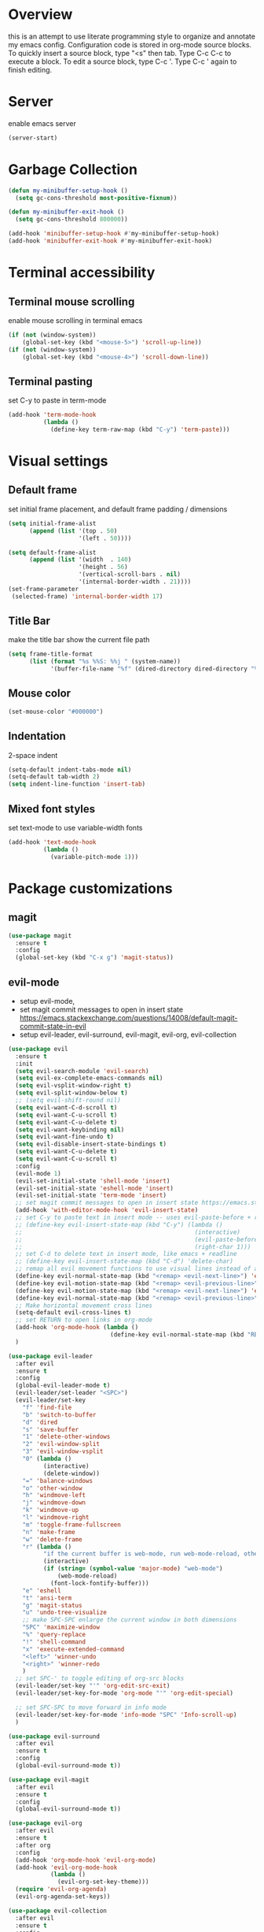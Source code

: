 * Overview
  this is an attempt to use literate programming style to organize and annotate my emacs config. Configuration code is stored in org-mode source blocks. To quickly insert a source block, type "<s" then tab. Type C-c C-c to execute a block. To edit a source block, type C-c '. Type C-c ' again to finish editing.
 
* Server
  enable emacs server
  #+begin_src emacs-lisp
    (server-start)
  #+end_src
  
* Garbage Collection
  #+begin_src emacs-lisp
    (defun my-minibuffer-setup-hook ()
      (setq gc-cons-threshold most-positive-fixnum))

    (defun my-minibuffer-exit-hook ()
      (setq gc-cons-threshold 800000))

    (add-hook 'minibuffer-setup-hook #'my-minibuffer-setup-hook)
    (add-hook 'minibuffer-exit-hook #'my-minibuffer-exit-hook)
  #+end_src

* Terminal accessibility
** Terminal mouse scrolling
   enable mouse scrolling in terminal emacs
   #+begin_src emacs-lisp
     (if (not (window-system))
         (global-set-key (kbd "<mouse-5>") 'scroll-up-line))
     (if (not (window-system))
         (global-set-key (kbd "<mouse-4>") 'scroll-down-line))
   #+end_src

** Terminal pasting
   set C-y to paste in term-mode
   #+begin_src emacs-lisp
     (add-hook 'term-mode-hook
               (lambda ()
                 (define-key term-raw-map (kbd "C-y") 'term-paste)))
   #+end_src

* Visual settings
** Default frame
   set initial frame placement, and default frame padding / dimensions
   #+begin_src emacs-lisp
     (setq initial-frame-alist
           (append (list '(top . 50)
                         '(left . 50))))

     (setq default-frame-alist
           (append (list '(width  . 140)
                         '(height . 56)
                         '(vertical-scroll-bars . nil)
                         '(internal-border-width . 21))))
     (set-frame-parameter
      (selected-frame) 'internal-border-width 17)
   #+end_src 

** Title Bar
   make the title bar show the current file path
   #+begin_src emacs-lisp
     (setq frame-title-format
           (list (format "%s %%S: %%j " (system-name))
                 '(buffer-file-name "%f" (dired-directory dired-directory "%b"))))
   #+end_src

** Mouse color
   #+begin_src emacs-lisp
     (set-mouse-color "#000000")
   #+end_src

** Indentation
   2-space indent
   #+begin_src emacs-lisp
     (setq-default indent-tabs-mode nil)
     (setq-default tab-width 2)
     (setq indent-line-function 'insert-tab)
   #+end_src

** Mixed font styles
   set text-mode to use variable-width fonts
   #+begin_src emacs-lisp
     (add-hook 'text-mode-hook
               (lambda ()
                 (variable-pitch-mode 1)))
   #+end_src
   
* Package customizations
** magit
   #+begin_src emacs-lisp
     (use-package magit
       :ensure t
       :config
       (global-set-key (kbd "C-x g") 'magit-status))
   #+end_src

** evil-mode
   - setup evil-mode, 
   - set magit commit messages to open in insert state https://emacs.stackexchange.com/questions/14008/default-magit-commit-state-in-evil
   - setup evil-leader, evil-surround, evil-magit, evil-org, evil-collection
   #+begin_src emacs-lisp
         (use-package evil
           :ensure t
           :init
           (setq evil-search-module 'evil-search)
           (setq evil-ex-complete-emacs-commands nil)
           (setq evil-vsplit-window-right t)
           (setq evil-split-window-below t)
           ;; (setq evil-shift-round nil)
           (setq evil-want-C-d-scroll t)
           (setq evil-want-C-u-scroll t)
           (setq evil-want-C-u-delete t)
           (setq evil-want-keybinding nil)
           (setq evil-want-fine-undo t)
           (setq evil-disable-insert-state-bindings t)
           (setq evil-want-C-u-delete t)
           (setq evil-want-C-u-scroll t)
           :config
           (evil-mode 1)
           (evil-set-initial-state 'shell-mode 'insert)
           (evil-set-initial-state 'eshell-mode 'insert)
           (evil-set-initial-state 'term-mode 'insert)
           ;; set magit commit messages to open in insert state https://emacs.stackexchange.com/questions/14008/default-magit-commit-state-in-evil
           (add-hook 'with-editor-mode-hook 'evil-insert-state)
           ;; set C-y to paste text in insert mode -- uses evil-paste-before + right-char instead of yank to make pasting in the terminal work
           ;; (define-key evil-insert-state-map (kbd "C-y") (lambda ()
           ;;                                                 (interactive)
           ;;                                                 (evil-paste-before 1)
           ;;                                                 (right-char 1)))
           ;; set C-d to delete text in insert mode, like emacs + readline
           ;; (define-key evil-insert-state-map (kbd "C-d") 'delete-char)
           ;; remap all evil movement functions to use visual lines instead of actual lines
           (define-key evil-normal-state-map (kbd "<remap> <evil-next-line>") 'evil-next-visual-line)
           (define-key evil-motion-state-map (kbd "<remap> <evil-previous-line>") 'evil-previous-visual-line)
           (define-key evil-motion-state-map (kbd "<remap> <evil-next-line>") 'evil-next-visual-line)
           (define-key evil-normal-state-map (kbd "<remap> <evil-previous-line>") 'evil-previous-visual-line)
           ;; Make horizontal movement cross lines
           (setq-default evil-cross-lines t)
           ;; set RETURN to open links in org-mode
           (add-hook 'org-mode-hook (lambda ()
                                      (define-key evil-normal-state-map (kbd "RET") 'org-open-at-point)))
           )

         (use-package evil-leader
           :after evil
           :ensure t
           :config
           (global-evil-leader-mode t)
           (evil-leader/set-leader "<SPC>")
           (evil-leader/set-key
             "f" 'find-file
             "b" 'switch-to-buffer
             "d" 'dired
             "s" 'save-buffer
             "1" 'delete-other-windows
             "2" 'evil-window-split
             "3" 'evil-window-vsplit
             "0" (lambda ()
                   (interactive)
                   (delete-window))
             "=" 'balance-windows
             "o" 'other-window
             "h" 'windmove-left
             "j" 'windmove-down
             "k" 'windmove-up
             "l" 'windmove-right
             "m" 'toggle-frame-fullscreen
             "n" 'make-frame
             "w" 'delete-frame
             "r" (lambda ()
                   "if the current buffer is web-mode, run web-mode-reload, otherwise run font-lock-fontify-buffer"
                   (interactive)
                   (if (string= (symbol-value 'major-mode) "web-mode")
                       (web-mode-reload)
                     (font-lock-fontify-buffer)))
             "e" 'eshell
             "t" 'ansi-term
             "g" 'magit-status
             "u" 'undo-tree-visualize
             ;; make SPC-SPC enlarge the current window in both dimensions
             "SPC" 'maximize-window
             "%" 'query-replace
             "!" 'shell-command
             "x" 'execute-extended-command
             "<left>" 'winner-undo
             "<right>" 'winner-redo
             )
           ;; set SPC-' to toggle editing of org-src blocks
           (evil-leader/set-key "'" 'org-edit-src-exit)
           (evil-leader/set-key-for-mode 'org-mode "'" 'org-edit-special)

           ;; set SPC-SPC to move forward in info mode
           (evil-leader/set-key-for-mode 'info-mode "SPC" 'Info-scroll-up)
           )

         (use-package evil-surround
           :after evil
           :ensure t
           :config
           (global-evil-surround-mode t))

         (use-package evil-magit
           :after evil
           :ensure t
           :config
           (global-evil-surround-mode t))

         (use-package evil-org
           :after evil
           :ensure t
           :after org
           :config
           (add-hook 'org-mode-hook 'evil-org-mode)
           (add-hook 'evil-org-mode-hook
                     (lambda ()
                       (evil-org-set-key-theme)))
           (require 'evil-org-agenda)
           (evil-org-agenda-set-keys))

         (use-package evil-collection
           :after evil
           :ensure t
           :config
           (evil-collection-init))
   #+end_src

** company-mode
   use company autocomplete in all buffers
   #+begin_src emacs-lisp
     (use-package company
       :ensure t)
   #+end_src
   
** web-mode
   #+begin_src emacs-lisp
     (use-package web-mode
       :ensure t
       :config
       (add-to-list 'auto-mode-alist '("\\.html?\\'" . web-mode))
       (add-to-list 'auto-mode-alist '("\\.css?\\'" . web-mode))
       (add-to-list 'auto-mode-alist '("\\.js?\\'" . web-mode))
       (add-to-list 'auto-mode-alist '("\\.tsx?\\'" . web-mode))
       (add-to-list 'auto-mode-alist '("\\.php?\\'" . web-mode))
       (add-to-list 'auto-mode-alist '("\\.tag?\\'" . web-mode))
       (add-to-list 'auto-mode-alist '("\\.liquid?\\'" . web-mode))
       (add-to-list 'auto-mode-alist '("\\.json?\\'" . web-mode))
       (add-to-list 'auto-mode-alist '("\\.vue?\\'" . web-mode))
       (setq web-mode-engines-alist
             '(
               ("riot" . "\\.tag\\'")
               ("liquid" . "\\.liquid\\'")
               ))

       (setq web-mode-content-types-alist
             '(
               ("json" . "\\.json\\'")
               ("jsx" . "/Users/Anders/Sites/portfolio/src/.*\\.js\\'")
               ("jsx" . "/Users/Anders/Sites/talk-about/src/.*\\.js\\'")
               ("jsx" . "/Users/Anders/Sites/music-directory/client/src/.*\\.tsx\\'")
               ("css" . "/Users/Anders/Sites/super-deluxe-2018/.*\\.scss.liquid\\'")
               ("liquid" . "/Users/Anders/Sites/donpollack/donpollack/.*\\.liquid\\'")
               ))

       ;; set indentation level to 2/4 for html/markup
       (setq web-mode-markup-indent-offset 2)
       (setq web-mode-css-indent-offset 2)
       (setq web-mode-code-indent-offset 2)
       (setq web-mode-style-padding 0)
       (setq web-mode-script-padding 0)

       ;; disable electric pair mode in web mode for liquid files
       (add-hook 'web-mode-hook
                 (lambda () (if (equal (file-name-extension(buffer-file-name))
                                       "liquid")
                                (electric-pair-local-mode -1)))))
   #+end_src

** emmet-mode
   #+begin_src emacs-lisp
     (use-package emmet-mode
       :ensure t
       :config
       ;; Auto-start on any markup modes
       (add-hook 'sgml-mode-hook 'emmet-mode)
       (add-hook 'html-mode-hook 'emmet-mode)
       (add-hook 'css-mode-hook  'emmet-mode)
       (add-hook 'markdown-mode-hook  'emmet-mode)
       ;; enable emmet mode whenever web-mode is active
       (add-hook 'web-mode-hook 'emmet-mode))
   #+end_src

** lsp-mode
   setup for language server protocol
   #+begin_src emacs-lisp
     (use-package lsp-mode
       :ensure t
       :init
       ;; set prefix for all lsp commands as C-c l
       (setq lsp-keymap-prefix "C-c l")
       :hook
       ;; deferred startup for lsp until a web-mode buffer is opened
       (web-mode . lsp-deferred)
       ;; enable which-key integration
       (lsp-mode . lsp-enable-which-key-integration)
       :commands
       (lsp lsp-deferred))

     (use-package lsp-ui
       :ensure t
       :commands lsp-ui-mode)

     (use-package company-lsp
       :ensure t
       :commands company-lsp)
   #+end_src

** prettier-js
   #+begin_src emacs-lisp
     (use-package prettier-js
       :ensure t
       :config
       (add-hook 'web-mode-hook 'prettier-js-mode))
   #+end_src

** which-key
   #+begin_src emacs-lisp
     (use-package which-key
       :ensure t
       :config
       (setq which-key-mode t))
   #+end_src

** yaml-mode
   #+begin_src emacs-lisp
     (use-package yaml-mode
       :ensure t
       :config
       (add-to-list 'auto-mode-alist '("\\.yml\\'" . yaml-mode)))
   #+end_src

** haskell/tidal
   full install instructions here: https://tidalcycles.org/index.php/MacOS_installation
   
   setup haskell/tidal
   #+begin_src emacs-lisp
     (setq load-path (cons "~/.emacs.d/tidal/" load-path))
     (use-package haskell-mode
       :ensure t)
     (use-package tidal
       :ensure t
       :config
       ;; (setq tidal-interpreter "/usr/local/bin/ghci")
       )
   #+end_src

** powerline
   #+begin_src emacs-lisp
     (use-package powerline
       :ensure t
       :config
       (powerline-center-evil-theme))
   #+end_src

* Global keybindings
  #+begin_src emacs-lisp
    (global-set-key (kbd "M-J")
                    (lambda ()
                      (interactive)
                      (evil-window-increase-height 1)
                      (evil-window-increase-width 1)
                      ))

    (global-set-key (kbd "M-K")
                    (lambda ()
                      (interactive)
                      (evil-window-decrease-height 1)
                      (evil-window-decrease-width 1)
                      ))
  #+end_src

* Miscellaneous Behavior
** dired
   hide dired details by default. Show details with "(". Sort with "s"
   #+begin_src emacs-lisp
     (add-hook 'dired-mode-hook
               (lambda ()
                 (dired-hide-details-mode)
                 (dired-sort-toggle-or-edit)))
   #+end_src

   suppress "ls does not support --dired"
   #+begin_src emacs-lisp
     (when (string= system-type "darwin")
       (setq dired-use-ls-dired nil))
   #+end_src

   #+RESULTS:
   
** default find-file directory
   #+begin_src emacs-lisp
     (setq default-directory "~/")
   #+end_src

** eshell tab completion
   Make eshell tab completion behave like Bash
   #+begin_src emacs-lisp
     (add-hook
      'eshell-mode-hook
      (lambda ()
        (setq pcomplete-cycle-completions nil)))
   #+end_src

** alias y/n for prompts
   #+begin_src emacs-lisp
     (defalias 'yes-or-no-p 'y-or-n-p)
   #+end_src
   
** imenu
   set M-i as keyboard shortcut for imenu, instead of tab-to-tab-stop
   #+begin_src emacs-lisp
     (global-set-key (kbd "M-i") 'imenu)
   #+end_src

** Backup files
   make all backup files live in .emacs.d/backup
   #+begin_src emacs-lisp
     (setq backup-directory-alist '(("." . "~/.emacs.d/backup")))
   #+end_src

* Custom file
  sets customizer to save settings to custom.el
  #+begin_src emacs-lisp
    (setq custom-file "~/.emacs.d/custom.el")
    (load custom-file)
  #+end_src
   
* Notes
  see [[./notes.org]]
